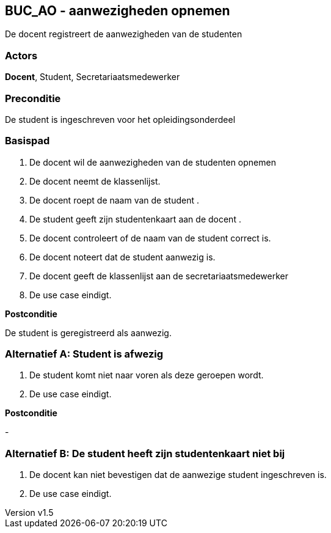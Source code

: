 :author: Arnar Van Rysselberghe, Toon Van de Voorde, Nathalie Van Bellegem, Maxime Vierstraete, Mathias Van Rumst
:revnumber: v1.5
:title: BUC BUC_AO - aanwezigheden opnemen

== BUC_AO - aanwezigheden opnemen

De docent registreert de aanwezigheden van de studenten

=== Actors

**Docent**, Student, Secretariaatsmedewerker

=== Preconditie
De student is ingeschreven voor het opleidingsonderdeel


=== Basispad

. De [.underline]#docent# wil de aanwezigheden van de [.underline]#studenten# opnemen
. De [.underline]#docent# neemt de klassenlijst.
. De [.underline]#docent# roept de naam van de [.underline]#student# .
. De [.underline]#student# geeft zijn studentenkaart aan de [.underline]#docent# .
. De [.underline]#docent# controleert of de naam van de [.underline]#student# correct is.
. De [.underline]#docent# noteert dat de [.underline]#student# aanwezig is.
. De [.underline]#docent# geeft de klassenlijst aan de [.underline]#secretariaatsmedewerker#
. De use case eindigt.

**Postconditie**

De student is geregistreerd als aanwezig.

=== Alternatief A: Student is afwezig
. De [.underline]#student# komt niet naar voren als deze geroepen wordt.
. De use case eindigt.

*Postconditie*

-

=== Alternatief B: De student heeft zijn studentenkaart niet bij
. De [.underline]#docent# kan niet bevestigen dat de aanwezige student ingeschreven is.
. De use case eindigt.
